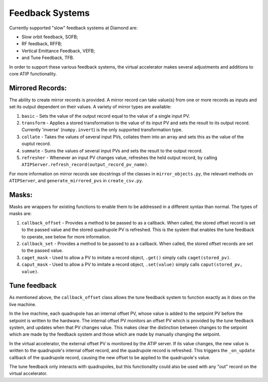 ================
Feedback Systems
================

Currently supported "slow" feedback systems at Diamond are:

- Slow orbit feedback, SOFB;
- RF feedback, RFFB;
- Vertical Emittance Feedback, VEFB;
- and Tune Feedback, TFB.

In order to support these various feedback systems, the virtual accelerator
makes several adjustments and additions to core ATIP functionality.

Mirrored Records:
-----------------

The ability to create mirror records is provided. A mirror record can take
value(s) from one or more records as inputs and set its output dependent on
their values. A variety of mirror types are available:

1. ``basic`` - Sets the value of the output record equal to the value of a
   single input PV.
2. ``transform`` - Applies a stored transformation to the value of its input
   PV and sets the result to its output record. Currently 'inverse'
   (``numpy.invert``) is the only supported transformation type.
3. ``collate`` - Takes the values of several input PVs, collates them into an
   array and sets this as the value of the ouptut record.
4. ``summate`` - Sums the values of several input PVs and sets the result to
   the output record.
5. ``refresher`` - Whenever an input PV changes value, refreshes the held
   output record, by calling
   ``ATIPServer.refresh_record(output_record_pv_name)``.

For more information on mirror records see docstrings of the classes in
``mirror_objects.py``, the relevant methods on ``ATIPServer``, and
``generate_mirrored_pvs`` in ``create_csv.py``.

Masks:
------

Masks are wrappers for existing functions to enable them to be addressed in a
different syntax than normal. The types of masks are:

1. ``callback_offset`` - Provides a method to be passed to as a callback. When
   called, the stored offset record is set to the passed value and the stored
   quadrupole PV is refreshed. This is the system that enables the tune
   feedback to operate, see below for more information.
2. ``callback_set`` - Provides a method to be passed to as a callback. When
   called, the stored offset records are set to the passed value.
3. ``caget_mask`` - Used to allow a PV to imitate a record object, ``.get()``
   simply calls ``caget(stored_pv)``.
4. ``caput_mask`` - Used to allow a PV to imitate a record object,
   ``.set(value)`` simply calls ``caput(stored_pv, value)``.


Tune feedback
-------------

As mentioned above, the ``callback_offset`` class allows the tune feedback
system to function exactly as it does on the live machine.

In the live machine, each quadrupole has an internal offset PV, whose value
is added to the setpoint PV before the setpoint is written to the hardware.
The internal offset PV monitors an offset PV which is provided by the tune
feedback system, and updates when that PV changes value. This makes clear
the distinction between changes to the setpoint which are made by the feedback
system and those which are made by manually changing the setpoint.

In the virtual accelerator, the external offset PV is monitored by the ATIP
server. If its value changes, the new value is written to the quadrupole's
internal offset record, and the quadrupole record is refreshed. This triggers
the ``_on_update`` callback of the quadrupole record, causing the new offset to
be applied to the quadrupole's value.

The tune feedback only interacts with quadrupoles, but this functionality could
also be used with any "out" record on the virtual accelerator.
